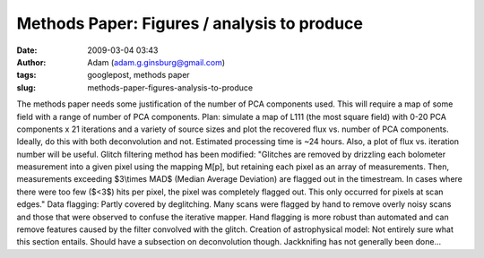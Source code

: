 Methods Paper: Figures / analysis to produce
############################################
:date: 2009-03-04 03:43
:author: Adam (adam.g.ginsburg@gmail.com)
:tags: googlepost, methods paper
:slug: methods-paper-figures-analysis-to-produce

The methods paper needs some justification of the number of PCA
components used. This will require a map of some field with a range of
number of PCA components.
Plan:
simulate a map of L111 (the most square field) with 0-20 PCA components
x 21 iterations and a variety of source sizes and plot the recovered
flux vs. number of PCA components. Ideally, do this with both
deconvolution and not. Estimated processing time is ~24 hours.
Also, a plot of flux vs. iteration number will be useful.
Glitch filtering method has been modified:
"Glitches are removed by drizzling each bolometer measurement into a
given pixel using the mapping M[p], but retaining each pixel as an array
of measurements. Then, measurements exceeding $3\\times MAD$ (Median
Average Deviation) are flagged out in the timestream. In cases where
there were too few ($<3$) hits per pixel, the pixel was completely
flagged out. This only occurred for pixels at scan edges."
Data flagging:
Partly covered by deglitching. Many scans were flagged by hand to remove
overly noisy scans and those that were observed to confuse the iterative
mapper. Hand flagging is more robust than automated and can remove
features caused by the filter convolved with the glitch.
Creation of astrophysical model:
Not entirely sure what this section entails. Should have a subsection on
deconvolution though.
Jackknifing has not generally been done...
